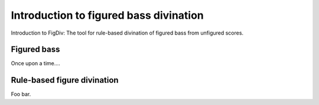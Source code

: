 ##################################################
Introduction to figured bass divination
##################################################
Introduction to FigDiv: The tool for rule-based divination of figured bass from unfigured scores.


************
Figured bass
************
Once upon a time....

****************************
Rule-based figure divination
****************************
Foo bar.
